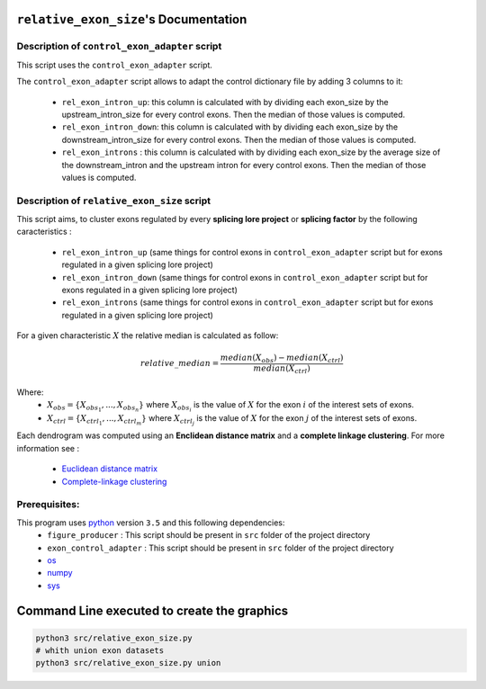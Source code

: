 ``relative_exon_size``'s Documentation
============================================

Description of ``control_exon_adapter`` script
----------------------------------------------

This script uses the ``control_exon_adapter`` script.

The ``control_exon_adapter`` script allows to adapt the control dictionary file by adding 3 columns to it:

  * ``rel_exon_intron_up``: this column is calculated with by dividing each exon_size by the upstream_intron_size for every control exons. Then the median of those values is computed.
  * ``rel_exon_intron_down``: this column is calculated with by dividing each exon_size by the downstream_intron_size for every control exons. Then the median of those values is computed.
  * ``rel_exon_introns`` : this column is calculated with by dividing each exon_size by the average size of the downstream_intron and the upstream intron for every control exons. Then the median of those values is computed.

Description of ``relative_exon_size`` script
----------------------------------------------

This script aims, to cluster exons regulated by every **splicing lore project** or **splicing factor** by the following caracteristics :

  *  ``rel_exon_intron_up`` (same things for control exons in ``control_exon_adapter`` script but for exons regulated in a given splicing lore project)
  * ``rel_exon_intron_down``  (same things for control exons in ``control_exon_adapter`` script but for exons regulated in a given splicing lore project)
  * ``rel_exon_introns``  (same things for control exons in ``control_exon_adapter`` script but for exons regulated in a given splicing lore project)


For a given characteristic :math:`X` the relative median is calculated as follow:

.. math::

  relative\_median = \frac{median(X_{obs}) - median(X_{ctrl})}{median(X_{ctrl})}

Where:
  * :math:`X_{obs} = \{ {X_{{obs}_1}, ..., X_{{obs}_n}} \}`  where :math:`X_{{obs}_i}` is the value of :math:`X` for the exon :math:`i` of the interest sets of exons.
  * :math:`X_{ctrl} = \{{X_{{ctrl}_1}, ..., X_{{ctrl}_m}}\}`  where :math:`X_{{ctrl}_j}` is the value of :math:`X` for the exon :math:`j` of the interest sets of exons.


Each dendrogram was computed using an **Enclidean distance matrix** and a **complete linkage clustering**.
For more information see :

  * `Euclidean distance matrix <https://en.wikipedia.org/wiki/Euclidean_distance_matrix>`_
  * `Complete-linkage clustering <https://en.wikipedia.org/wiki/Complete-linkage_clustering>`_


Prerequisites:
--------------

This program uses `python <https://www.python.org>`_ version ``3.5`` and this following dependencies:
  * ``figure_producer`` : This script should be present in ``src`` folder of the project directory
  * ``exon_control_adapter`` : This script should be present in ``src`` folder of the project directory
  * `os <https://docs.python.org/3.5/library/os.html>`_
  * `numpy <http://www.numpy.org/>`_
  * `sys <https://docs.python.org/3.5/library/sys.html>`_


Command Line executed to create the graphics
============================================


.. code:: bash

  python3 src/relative_exon_size.py
  # whith union exon datasets
  python3 src/relative_exon_size.py union 
